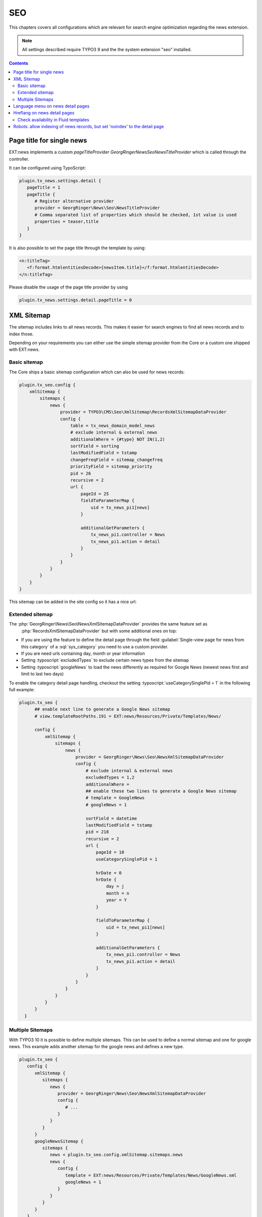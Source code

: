 .. _seo:

===
SEO
===

This chapters covers all configurations which are relevant for search engine optimization
regarding the news extension.

.. note::
   All settings described require TYPO3 9 and the the system extension "seo" installed.



..  contents::
    :depth: 2
Page title for single news
--------------------------
EXT:news implements a custom *pageTitleProvider* `\GeorgRinger\News\Seo\NewsTitleProvider` which is called through the controller.

It can be configured using TypoScript:

.. code-block:: typoscript

   plugin.tx_news.settings.detail {
      pageTitle = 1
      pageTitle {
         # Register alternative provider
         provider = GeorgRinger\News\Seo\NewsTitleProvider
         # Comma separated list of properties which should be checked, 1st value is used
         properties = teaser,title
      }
   }

It is also possible to set the page title through the template by using:

.. code-block:: html

   <n:titleTag>
      <f:format.htmlentitiesDecode>{newsItem.title}</f:format.htmlentitiesDecode>
   </n:titleTag>

Please disable the usage of the page title provider by using

.. code-block:: typoscript

   plugin.tx_news.settings.detail.pageTitle = 0

XML Sitemap
-----------
The sitemap includes links to all news records. This makes it easier for search engines to find all news records and to index those.

Depending on your requirements you can either use the simple sitemap provider from the Core or a custom one shipped with EXT:news.

Basic sitemap
~~~~~~~~~~~~~
The Core ships a basic sitemap configuration which can also be used for news records:

.. code-block:: typoscript

   plugin.tx_seo.config {
       xmlSitemap {
           sitemaps {
               news {
                   provider = TYPO3\CMS\Seo\XmlSitemap\RecordsXmlSitemapDataProvider
                   config {
                       table = tx_news_domain_model_news
                       # exclude internal & external news
                       additionalWhere = {#type} NOT IN(1,2)
                       sortField = sorting
                       lastModifiedField = tstamp
                       changeFreqField = sitemap_changefreq
                       priorityField = sitemap_priority
                       pid = 26
                       recursive = 2
                       url {
                           pageId = 25
                           fieldToParameterMap {
                               uid = tx_news_pi1[news]
                           }

                           additionalGetParameters {
                               tx_news_pi1.controller = News
                               tx_news_pi1.action = detail
                           }
                       }
                   }
               }
           }
       }
   }

This sitemap can be added in the site config so it has a nice url:

.. code-block:: yaml
   :caption: config/mysite/config.yaml
   :emphasize-lines: 10

   routeEnhancers:
     Sitemap:
       type: Simple
       routePath: 'sitemap/{sitemap}'
       aspects:
         sitemap:
           type: StaticValueMapper
           map:
             pages: pages
             news: news
     PageTypeSuffix:
       type: PageType
       default: '/'
       index: ''
       map:
         '/': 0
         sitemap.xml: 1533906435


Extended sitemap
~~~~~~~~~~~~~~~~

The :php:`GeorgRinger\News\Seo\NewsXmlSitemapDataProvider` provides the same feature set as
 :php:`RecordsXmlSitemapDataProvider` but with some additional ones on top:

- If you are using the feature to define the detail page through the field
  :guilabel:`Single-view page for news from this category` of a :sql:`sys_category` you need to use a custom provider.
- If you are need urls containing day, month or year information
- Setting :typoscript:`excludedTypes` to exclude certain news types from the sitemap
- Setting :typoscript:`googleNews` to load the news differently as required for Google News (newest news first and limit to last two days)

To enable the category detail page handling, checkout the setting :typoscript:`useCategorySinglePid = 1` in the following full example:

.. code-block:: typoscript

 plugin.tx_seo {
       ## enable next line to generate a Google News sitemap
       # view.templateRootPaths.191 = EXT:news/Resources/Private/Templates/News/

       config {
           xmlSitemap {
               sitemaps {
                   news {
                       provider = GeorgRinger\News\Seo\NewsXmlSitemapDataProvider
                       config {
                           # exclude internal & external news
                           excludedTypes = 1,2
                           additionalWhere =
                           ## enable these two lines to generate a Google News sitemap
                           # template = GoogleNews
                           # googleNews = 1

                           sortField = datetime
                           lastModifiedField = tstamp
                           pid = 218
                           recursive = 2
                           url {
                               pageId = 10
                               useCategorySinglePid = 1

                               hrDate = 0
                               hrDate {
                                   day = j
                                   month = n
                                   year = Y
                               }

                               fieldToParameterMap {
                                   uid = tx_news_pi1[news]
                               }

                               additionalGetParameters {
                                   tx_news_pi1.controller = News
                                   tx_news_pi1.action = detail
                               }
                           }
                       }
                   }
               }
           }
       }
   }

Multiple Sitemaps
~~~~~~~~~~~~~~~~~

With TYPO3 10 it is possible to define multiple sitemaps. This can be used to define a normal sitemap and one for google news. This example adds another sitemap for the google news and defines a new type.

.. code-block:: typoscript

   plugin.tx_seo {
      config {
         xmlSitemap {
            sitemaps {
               news {
                  provider = GeorgRinger\News\Seo\NewsXmlSitemapDataProvider
                  config {
                     # ...
                  }
               }
            }
         }
         googleNewsSitemap {
            sitemaps {
               news < plugin.tx_seo.config.xmlSitemap.sitemaps.news
               news {
                  config {
                     template = EXT:news/Resources/Private/Templates/News/GoogleNews.xml
                     googleNews = 1
                  }
               }
            }
         }
      }
   }

   seo_sitemap_news < seo_sitemap
   seo_sitemap_news {
      typeNum = 1533906436
      10.sitemapType = googleNewsSitemap
   }

This sitemap can be added in the site config so it has a nice url:

.. code-block:: yaml
   :linenos:

   routeEnhancers:
     PageTypeSuffix:
       map:
         news_sitemap.xml: 1533906436

.. _seo_language_menus:

Language menu on news detail pages
----------------------------------

If a language menu is rendered on a detail page and the languages are configured to use a strict mode, the following snippet helps you to setup a proper menu.
If no translation exists, the property `available` is set to `false` - just as if the current page is not translated.

.. code-block:: typoscript

   10 = TYPO3\CMS\Frontend\DataProcessing\LanguageMenuProcessor
   10 {
      as = languageMenu
      addQueryString = 1
   }

   11 = GeorgRinger\News\DataProcessing\DisableLanguageMenuProcessor
   # comma separated list of language menu names
   11.menus = languageMenu

See also chapter :ref:`LanguageMenuProcessor <dataProcessing_LanguageMenuProcessor>`.

Hreflang on news detail pages
-----------------------------
If using languages with the language mode `strict`, the hreflang tag must only be generated if the according news record is translated as well!

.. note::
   This feature is only supported by TYPO3 10 and up, described
   in :ref:`TYPO3 Explained, ModifyHrefLangTagsEvent <t3coreapi:ModifyHrefLangTagsEvent>`.

EXT:news reduces the rendered hreflang attributes by using this event and checking the availability of the records.

Check availability in Fluid templates
~~~~~~~~~~~~~~~~~~~~~~~~~~~~~~~~~~~~~
If you are building a language menu and want to check if the news record is available, you can use the ViewHelper
:html:`<n:check.pageAvailableInLanguage language="{languageId}">`. A full example can look like this:

.. code-block:: html

   <ul>
       <f:for each="{LanguageMenu}" as="item">
           <f:if condition="{item.available}">
               <n:check.pageAvailableInLanguage language="{item.languageId}">
                   <li class="language-switch {f:if(condition:item.active, then:'active')}">
                       <a href="{item.link}">{item.navigationTitle}</a>
                   </li>
               </n:check.pageAvailableInLanguage>
           </f:if>
       </f:for>
   </ul>

Robots: allow indexing of news records, but set 'noindex' to the detail page
----------------------------------------------------------------------------
By default, the detail page will be listed in the SEO sitemap.
But in most cases, you don't want the page itself to be indexed by search engines (means: without a news record to be shown by the plugin).

If you just disable *Index this page* (`no_index`) in the page properties, the robots meta tag with *noindex* value will also be applied to the news records.

Solution: You can use the following TypoScript condition to allow search engines to index the page again, if a news record is rendered:

.. code-block:: typoscript

   [request && traverse(request.getQueryParams(), 'tx_news_pi1/news') > 0]
       page.meta.robots = index,follow
       page.meta.robots.replace = 1
   [global]

An important part is the `replace` option. The MetaTag API of TYPO3 will then replace tags which were set before.
